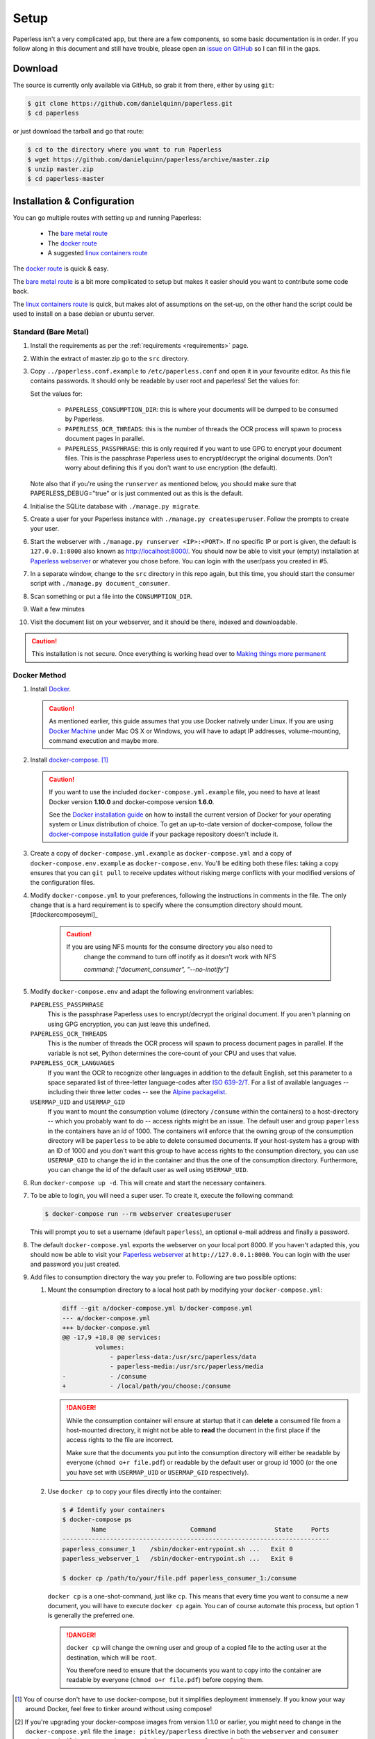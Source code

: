 .. _setup:

Setup
=====

Paperless isn't a very complicated app, but there are a few components, so some
basic documentation is in order.  If you follow along in this document and
still have trouble, please open an `issue on GitHub`_ so I can fill in the
gaps.

.. _issue on GitHub: https://github.com/danielquinn/paperless/issues


.. _setup-download:

Download
--------

The source is currently only available via GitHub, so grab it from there,
either by using ``git``:

.. code:: bash

    $ git clone https://github.com/danielquinn/paperless.git
    $ cd paperless

or just download the tarball and go that route:

.. code:: bash

    $ cd to the directory where you want to run Paperless
    $ wget https://github.com/danielquinn/paperless/archive/master.zip
    $ unzip master.zip
    $ cd paperless-master


.. _setup-installation:

Installation & Configuration
----------------------------

You can go multiple routes with setting up and running Paperless:

 * The `bare metal route`_
 * The `docker route`_
 * A suggested `linux containers route`_


The `docker route`_ is quick & easy.

The `bare metal route`_ is a bit more complicated to setup but makes it easier
should you want to contribute some code back.

The `linux containers route`_ is quick, but makes alot of assumptions on the 
set-up, on the other hand the script could be used to install on a base
debian or ubuntu server.

.. _docker route: setup-installation-docker_
.. _bare metal route: setup-installation-bare-metal_
.. _Docker Machine: https://docs.docker.com/machine/
.. _linux containers route: setup-installation-linux-containers_

.. _setup-installation-bare-metal:

Standard (Bare Metal)
+++++++++++++++++++++

1. Install the requirements as per the :ref:`requirements <requirements>` page.
2. Within the extract of master.zip go to the ``src`` directory.
3. Copy ``../paperless.conf.example`` to ``/etc/paperless.conf`` and open it in
   your favourite editor.  As this file contains passwords.  It should only be
   readable by user root and paperless!  Set the values for:

   Set the values for:

    * ``PAPERLESS_CONSUMPTION_DIR``: this is where your documents will be
      dumped to be consumed by Paperless.
    * ``PAPERLESS_OCR_THREADS``: this is the number of threads the OCR process
      will spawn to process document pages in parallel.
    * ``PAPERLESS_PASSPHRASE``: this is only required if you want to use GPG to
      encrypt your document files.  This is the passphrase Paperless uses to
      encrypt/decrypt the original documents.  Don't worry about defining this
      if you don't want to use encryption (the default).

   Note also that if you're using the ``runserver`` as mentioned below, you
   should make sure that PAPERLESS_DEBUG="true" or is just commented out as
   this is the default.

4. Initialise the SQLite database with ``./manage.py migrate``.
5. Create a user for your Paperless instance with
   ``./manage.py createsuperuser``. Follow the prompts to create your user.
6. Start the webserver with ``./manage.py runserver <IP>:<PORT>``.
   If no specific IP or port is given, the default is ``127.0.0.1:8000`` also
   known as http://localhost:8000/.
   You should now be able to visit your (empty) installation at
   `Paperless webserver`_ or whatever you chose before.  You can login with the
   user/pass you created in #5.

7. In a separate window, change to the ``src`` directory in this repo again,
   but this time, you should start the consumer script with
   ``./manage.py document_consumer``.
8. Scan something or put a file into the  ``CONSUMPTION_DIR``.
9. Wait a few minutes
10. Visit the document list on your webserver, and it should be there, indexed
    and downloadable.

.. caution::

    This installation is not secure. Once everything is working head over to
    `Making things more permanent`_

.. _Paperless webserver: http://127.0.0.1:8000
.. _Making things more permanent: setup-permanent_

.. _setup-installation-docker:

Docker Method
+++++++++++++

1. Install `Docker`_.

   .. caution::

      As mentioned earlier, this guide assumes that you use Docker natively
      under Linux. If you are using `Docker Machine`_ under Mac OS X or
      Windows, you will have to adapt IP addresses, volume-mounting, command
      execution and maybe more.

2. Install `docker-compose`_. [#compose]_

   .. caution::

       If you want to use the included ``docker-compose.yml.example`` file, you
       need to have at least Docker version **1.10.0** and docker-compose
       version **1.6.0**.

       See the `Docker installation guide`_ on how to install the current
       version of Docker for your operating system or Linux distribution of
       choice. To get an up-to-date version of docker-compose, follow the
       `docker-compose installation guide`_ if your package repository doesn't
       include it.

       .. _Docker installation guide: https://docs.docker.com/engine/installation/
       .. _docker-compose installation guide: https://docs.docker.com/compose/install/

3. Create a copy of ``docker-compose.yml.example`` as ``docker-compose.yml``
   and a copy of ``docker-compose.env.example`` as ``docker-compose.env``.
   You'll be editing both these files: taking a copy ensures that you can
   ``git pull`` to receive updates without risking merge conflicts with your
   modified versions of the configuration files.
4. Modify ``docker-compose.yml`` to your preferences, following the
   instructions in comments in the file. The only change that is a hard
   requirement is to specify where the consumption directory should
   mount.[#dockercomposeyml]_
	 
	 .. caution::
	 
	     If you are using NFS mounts for the consume directory you also need to
			 change the command to turn off inotify as it doesn't work with NFS
			 
			 `command: ["document_consumer", "--no-inotify"]`
			 
			 
5. Modify ``docker-compose.env`` and adapt the following environment variables:

   ``PAPERLESS_PASSPHRASE``
     This is the passphrase Paperless uses to encrypt/decrypt the original
     document.  If you aren't planning on using GPG encryption, you can just
     leave this undefined.

   ``PAPERLESS_OCR_THREADS``
     This is the number of threads the OCR process will spawn to process
     document pages in parallel. If the variable is not set, Python determines
     the core-count of your CPU and uses that value.

   ``PAPERLESS_OCR_LANGUAGES``
     If you want the OCR to recognize other languages in addition to the
     default English, set this parameter to a space separated list of
     three-letter language-codes after `ISO 639-2/T`_. For a list of available
     languages -- including their three letter codes -- see the
     `Alpine packagelist`_.

   ``USERMAP_UID`` and ``USERMAP_GID``
     If you want to mount the consumption volume (directory ``/consume`` within
     the containers) to a host-directory -- which you probably want to do --
     access rights might be an issue. The default user and group ``paperless``
     in the containers have an id of 1000. The containers will enforce that the
     owning group of the consumption directory will be ``paperless`` to be able
     to delete consumed documents. If your host-system has a group with an ID
     of 1000 and you don't want this group to have access rights to the
     consumption directory, you can use ``USERMAP_GID`` to change the id in the
     container and thus the one of the consumption directory. Furthermore, you
     can change the id of the default user as well using ``USERMAP_UID``.

6. Run ``docker-compose up -d``. This will create and start the necessary
   containers.
7. To be able to login, you will need a super user. To create it, execute the
   following command:

   .. code-block:: shell-session

       $ docker-compose run --rm webserver createsuperuser

   This will prompt you to set a username (default ``paperless``), an optional
   e-mail address and finally a password.
8. The default ``docker-compose.yml`` exports the webserver on your local port
   8000. If you haven't adapted this, you should now be able to visit your
   `Paperless webserver`_ at ``http://127.0.0.1:8000``. You can login with the
   user and password you just created.
9. Add files to consumption directory the way you prefer to. Following are two
   possible options:

   1. Mount the consumption directory to a local host path by modifying your
      ``docker-compose.yml``:

      .. code-block:: diff

         diff --git a/docker-compose.yml b/docker-compose.yml
         --- a/docker-compose.yml
         +++ b/docker-compose.yml
         @@ -17,9 +18,8 @@ services:
                  volumes:
                      - paperless-data:/usr/src/paperless/data
                      - paperless-media:/usr/src/paperless/media
         -            - /consume
         +            - /local/path/you/choose:/consume

      .. danger::

          While the consumption container will ensure at startup that it can
          **delete** a consumed file from a host-mounted directory, it might
          not be able to **read** the document in the first place if the access
          rights to the file are incorrect.

          Make sure that the documents you put into the consumption directory
          will either be readable by everyone (``chmod o+r file.pdf``) or
          readable by the default user or group id 1000 (or the one you have
          set with ``USERMAP_UID`` or ``USERMAP_GID`` respectively).

   2. Use ``docker cp`` to copy your files directly into the container:

      .. code-block:: shell-session

         $ # Identify your containers
         $ docker-compose ps
                 Name                       Command                State     Ports
         -------------------------------------------------------------------------
         paperless_consumer_1    /sbin/docker-entrypoint.sh ...   Exit 0
         paperless_webserver_1   /sbin/docker-entrypoint.sh ...   Exit 0

         $ docker cp /path/to/your/file.pdf paperless_consumer_1:/consume

      ``docker cp`` is a one-shot-command, just like ``cp``. This means that
      every time you want to consume a new document, you will have to execute
      ``docker cp`` again. You can of course automate this process, but option
      1 is generally the preferred one.

      .. danger::

          ``docker cp`` will change the owning user and group of a copied file
          to the acting user at the destination, which will be ``root``.

          You therefore need to ensure that the documents you want to copy into
          the container are readable by everyone (``chmod o+r file.pdf``)
          before copying them.


.. _Docker: https://www.docker.com/
.. _docker-compose: https://docs.docker.com/compose/install/
.. _ISO 639-2/T: https://en.wikipedia.org/wiki/List_of_ISO_639-1_codes
.. _Alpine packagelist: https://pkgs.alpinelinux.org/packages?name=tesseract-ocr-data*&arch=x86_64

.. [#compose] You of course don't have to use docker-compose, but it
   simplifies deployment immensely. If you know your way around Docker, feel
   free to tinker around without using compose!

.. [#dockercomposeyml] If you're upgrading your docker-compose images from
   version 1.1.0 or earlier, you might need to change in the
   ``docker-compose.yml`` file the ``image: pitkley/paperless`` directive in
   both the ``webserver`` and ``consumer`` sections to ``build: ./`` as per the
   newer ``docker-compose.yml.example`` file


.. _setup-permanent:

Making Things a Little more Permanent
-------------------------------------

Once you've tested things and are happy with the work flow, you should secure
the installation and automate the process of starting the webserver and
consumer.


.. _setup-permanent-webserver:

Using a Real Webserver
++++++++++++++++++++++

The default is to use Django's development server, as that's easy and does the
job well enough on a home network. However it is heavily discouraged to use
it for more than that.

If you want to do things right you should use a real webserver capable of
handling more than one thread. You will also have to let the webserver serve
the static files (CSS, JavaScript) from the directory configured in
``PAPERLESS_STATICDIR``.  The default static files directory is ``../static``.

For that you need to activate your virtual environment and collect the static
files with the command:

.. code:: bash

    $ cd <paperless directory>/src
    $ ./manage.py collectstatic


Apache
~~~~~~

This is a configuration supplied by `steckerhalter`_ on GitHub.  It uses Apache
and mod_wsgi, with a Paperless installation in ``/home/paperless/``:

.. code:: apache

    <VirtualHost *:80>
        ServerName example.com

        Alias /static/ /home/paperless/paperless/static/
        <Directory /home/paperless/paperless/static>
            Require all granted
        </Directory>

        WSGIScriptAlias / /home/paperless/paperless/src/paperless/wsgi.py
        WSGIDaemonProcess example.com user=paperless group=paperless threads=5 python-path=/home/paperless/paperless/src:/home/paperless/.env/lib/python3.4/site-packages
        WSGIProcessGroup example.com

        <Directory /home/paperless/paperless/src/paperless>
            <Files wsgi.py>
                Require all granted
            </Files>
        </Directory>
    </VirtualHost>

.. _steckerhalter: https://github.com/steckerhalter


Nginx + Gunicorn
~~~~~~~~~~~~~~~~

If you're using Nginx, the most common setup is to combine it with a
Python-based server like Gunicorn so that Nginx is acting as a proxy.  Below is
a copy of a simple Nginx configuration fragment making use of a gunicorn
instance listening on localhost port 8000.

.. code:: nginx

    server {
        listen 80;

        index index.html index.htm index.php;
        access_log /var/log/nginx/paperless_access.log;
        error_log /var/log/nginx/paperless_error.log;

        location /static {

            autoindex on;
            alias <path-to-paperless-static-directory>;

        }

        location / {

            proxy_set_header Host $http_host;
            proxy_set_header X-Real-IP $remote_addr;
            proxy_set_header X-Forwarded-For $proxy_add_x_forwarded_for;
            proxy_set_header X-Forwarded-Proto $scheme;

            proxy_pass http://127.0.0.1:8000;
        }
    }


The gunicorn server can be started with the command:

.. code-block:: shell

    $ <path-to-paperless-virtual-environment>/bin/gunicorn --pythonpath=<path-to-paperless>/src paperless.wsgi -w 2


.. _setup-permanent-standard-systemd:

Standard (Bare Metal + Systemd)
~~~~~~~~~~~~~~~~~~~~~~~~~~~~~~~

If you're running on a bare metal system that's using Systemd, you can use the
service unit files in the ``scripts`` directory to set this up.

1. You'll need to create a group and user called ``paperless`` (without login)
2. Setup Paperless to be in a place that this new user can read and write to.
3. Ensure ``/etc/paperless`` is readable by the ``paperless`` user.
4. Copy the service file from the ``scripts`` directory to
   ``/etc/systemd/system``.

.. code-block:: bash

    $ cp /path/to/paperless/scripts/paperless-consumer.service /etc/systemd/system/
    $ cp /path/to/paperless/scripts/paperless-webserver.service /etc/systemd/system/

5. Edit the service file to point the ``ExecStart`` line to the proper location
   of your paperless install, referencing the appropriate Python binary. For
   example:
   ``ExecStart=/path/to/python3 /path/to/paperless/src/manage.py document_consumer``.
6. Start and enable (so they start on boot) the services.

.. code-block:: bash

    $ systemctl enable paperless-consumer
    $ systemctl enable paperless-webserver
    $ systemctl start paperless-consumer
    $ systemctl start paperless-webserver


.. _setup-permanent-standard-upstart:

Standard (Bare Metal + Upstart)
~~~~~~~~~~~~~~~~~~~~~~~~~~~~~~~

Ubuntu 14.04 and earlier use the `Upstart`_ init system to start services
during the boot process. To configure Upstart to run Paperless automatically
after restarting your system:

1. Change to the directory where Upstart's configuration files are kept:
   ``cd /etc/init``
2. Create a new file: ``sudo nano paperless-server.conf``
3. In the newly-created file enter::

    start on (local-filesystems and net-device-up IFACE=eth0)
    stop on shutdown

    respawn
    respawn limit 10 5

    script
      exec <path to paperless virtual environment>/bin/gunicorn --pythonpath=<path to parperless>/src paperless.wsgi -w 2
    end script

   Note that you'll need to replace ``/srv/paperless/src/manage.py`` with the
   path to the ``manage.py`` script in your installation directory.

  If you are using a network interface other than ``eth0``, you will have to
  change ``IFACE=eth0``. For example, if you are connected via WiFi, you will
  likely need to replace ``eth0`` above with ``wlan0``. To see all interfaces,
  run ``ifconfig -a``.

  Save the file.

4. Create a new file: ``sudo nano paperless-consumer.conf``

5. In the newly-created file enter::

    start on (local-filesystems and net-device-up IFACE=eth0)
    stop on shutdown

    respawn
    respawn limit 10 5

    script
      exec <path to paperless virtual environment>/bin/python <path to parperless>/manage.py document_consumer
    end script

  Replace the path placeholder and ``eth0`` with the appropriate value and save the file.

These two configuration files together will start both the Paperless webserver
and document consumer processes when the file system and network interface
specified is available after boot. Furthermore, if either process ever exits
unexpectedly, Upstart will try to restart it a maximum of 10 times within a 5
second period.

.. _Upstart: http://upstart.ubuntu.com/


.. _setup-permanent-docker:

Docker
~~~~~~

If you're using Docker, you can set a restart-policy_ in the
``docker-compose.yml`` to have the containers automatically start with the
Docker daemon.

.. _restart-policy: https://docs.docker.com/engine/reference/commandline/run/#restart-policies-restart


.. _setup-installation-linux-containers:

Suggested way for Linux Container Method
++++++++++++++++++++++++++++++++++++++++

This method uses some rigid assumptions, for the best set-up:-

 * Ubuntu lts as the container
 * Apache as the webserver
 * proftpd as ftp server
 * ftpupload as the ftp user
 * paperless as the main user for website 
 * http://paperless.lan is the desired lan url
 * LXC set to give ip addresses on your lan

This could also be used as an install on a base debain/ubuntu server, 
if the above assumptions are acceptable.

1. Install lxc


2. Lanch paperless container

.. code:: bash

    $ lxc launch ubuntu: paperless

3. Run install script within container

.. code:: bash

    $ lxc exec paperless -- sh -c "wget https://raw.githubusercontent.com/the-paperless-project/paperless/master/docs/examples/lxc/lxc-install.sh && /bin/bash lxc-install.sh --email"

The script will ask you for an ftpupload password.  
As well as the super-user for paperless web front-end. 
After around 10 mins, http://paperless.lan is ready and
ftp://paperless.lan with user: ftpupload

See the `Installation recording <_static/lxc-install.svg>`_.

